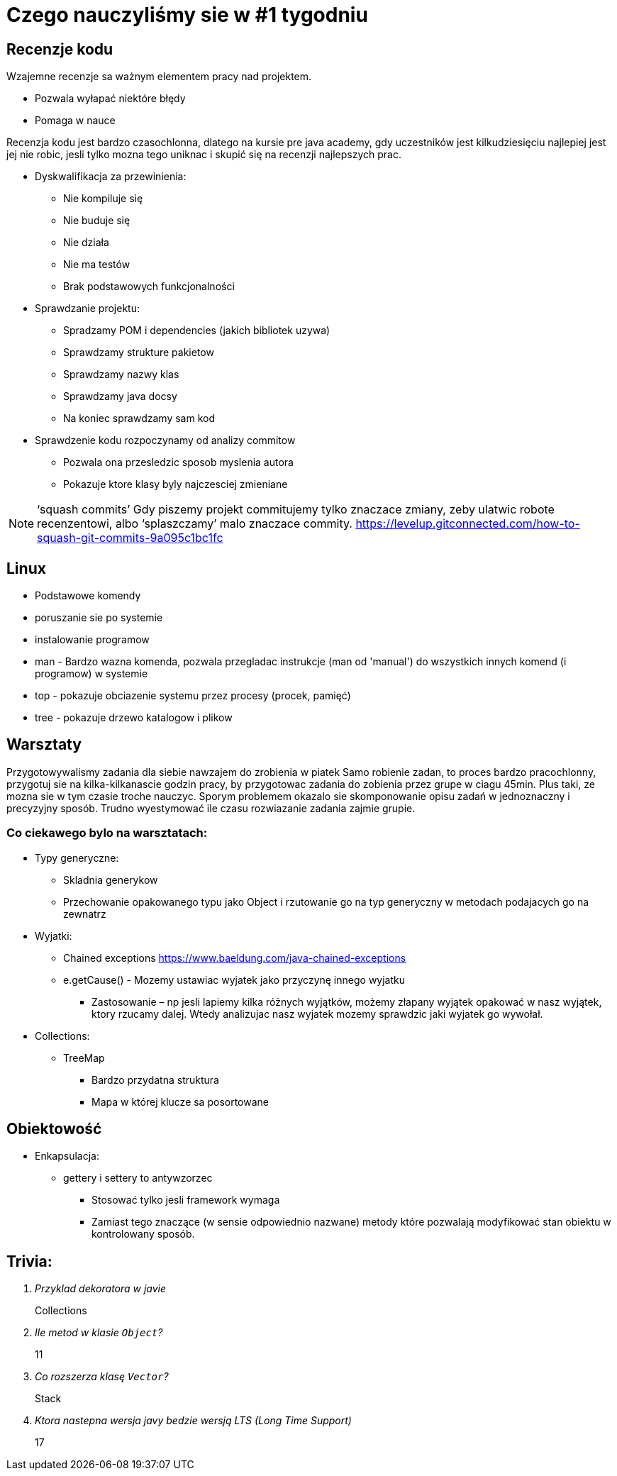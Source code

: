 = Czego nauczyliśmy sie w #1 tygodniu

== Recenzje kodu

Wzajemne recenzje sa ważnym elementem pracy nad projektem.

* Pozwala wyłapać niektóre błędy
* Pomaga w nauce

Recenzja kodu jest bardzo czasochlonna, dlatego na kursie pre java academy, gdy uczestników jest kilkudziesięciu najlepiej jest jej nie robic, jesli tylko mozna tego uniknac i skupić się na recenzji najlepszych prac.

* Dyskwalifikacja za przewinienia:
** Nie kompiluje się 
** Nie buduje się
** Nie działa 
** Nie ma testów 
** Brak podstawowych funkcjonalności
 
* Sprawdzanie projektu: 
** Spradzamy POM i dependencies (jakich bibliotek uzywa) 
** Sprawdzamy strukture pakietow
** Sprawdzamy nazwy klas 
** Sprawdzamy java docsy 
** Na koniec sprawdzamy sam kod 

* Sprawdzenie kodu rozpoczynamy od analizy commitow
** Pozwala ona przesledzic sposob myslenia autora
** Pokazuje ktore klasy byly najczesciej zmieniane

NOTE:  ‘squash commits’ Gdy piszemy projekt commitujemy tylko znaczace zmiany, zeby ulatwic robote recenzentowi, albo ‘splaszczamy’ malo znaczace commity. 
https://levelup.gitconnected.com/how-to-squash-git-commits-9a095c1bc1fc 

== Linux

* Podstawowe komendy
* poruszanie sie po systemie
* instalowanie programow
* man - Bardzo wazna komenda, pozwala przegladac instrukcje (man od 'manual') do wszystkich innych komend (i programow) w systemie
* top - pokazuje obciazenie systemu przez procesy (procek, pamięć)
* tree - pokazuje drzewo katalogow i plikow

== Warsztaty
Przygotowywalismy zadania dla siebie nawzajem do zrobienia w piatek
Samo robienie zadan, to proces bardzo pracochlonny, przygotuj sie na kilka-kilkanascie godzin pracy, by przygotowac zadania do zobienia przez grupe w ciagu 45min. Plus taki, ze mozna sie w tym czasie troche nauczyc.
Sporym problemem okazalo sie skomponowanie opisu zadań w jednoznaczny i precyzyjny sposób.
Trudno wyestymować ile czasu rozwiazanie zadania zajmie grupie.

=== Co ciekawego bylo na warsztatach:

* Typy generyczne:
** Skladnia generykow 
** Przechowanie opakowanego typu jako Object i rzutowanie go na typ generyczny w metodach podajacych go na zewnatrz
 
* Wyjatki: 
** Chained exceptions https://www.baeldung.com/java-chained-exceptions 
** e.getCause() - Mozemy ustawiac wyjatek jako przyczynę innego wyjatku 
*** Zastosowanie – np jesli lapiemy kilka różnych wyjątków,  możemy złapany wyjątek opakować w nasz wyjątek, ktory rzucamy dalej. Wtedy analizujac nasz wyjatek mozemy sprawdzic jaki wyjatek go wywołał. 

* Collections: 
** TreeMap  
*** Bardzo przydatna struktura 
*** Mapa w której klucze sa posortowane 

== Obiektowość  

* Enkapsulacja:
** gettery i settery to antywzorzec 
*** Stosować tylko jesli framework wymaga 
*** Zamiast tego znaczące (w sensie odpowiednio nazwane) metody które pozwalają modyfikować stan obiektu w kontrolowany sposób.

== Trivia:
[qanda]
Przyklad dekoratora w javie::
Collections

Ile metod w klasie `Object`?::
11

Co rozszerza klasę `Vector`?::
Stack 

Ktora nastepna wersja javy bedzie wersją LTS (Long Time Support)::
17
 
 
